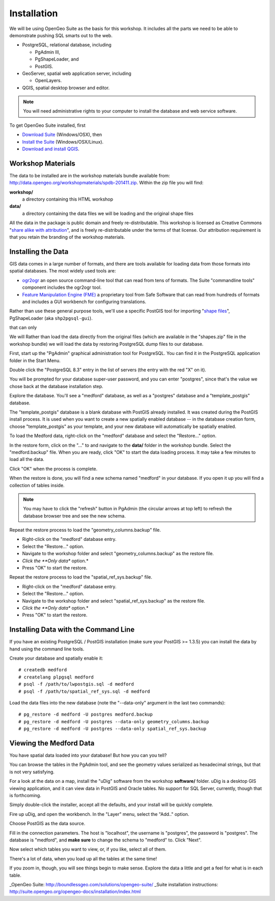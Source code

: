 .. _installation:

Installation
============

We will be using OpenGeo Suite as the basis for this workshop. It includes all the parts we need to be able to demonstrate pushing SQL smarts out to the web.

* PostgreSQL, relational database, including 

  - PgAdmin III,
  - PgShapeLoader, and
  - PostGIS.

* GeoServer, spatial web application server, including

  - OpenLayers.

* QGIS, spatial desktop browser and editor.

.. note::

  You will need administrative rights to your computer to install the database and web service software.

To get OpenGeo Suite installed, first 

* `Download Suite <http://boundlessgeo.com/solutions/opengeo-suite/download/>`_  (Windows/OSX), then
* `Install the Suite <http://suite.opengeo.org/4.1/installation/index.html>`_ (Windows/OSX/Linux).
* `Download and install QGIS <http://boundlessgeo.com/solutions/solutions-software/qgis/qgis-download/>`_.

Workshop Materials
------------------

The data to be installed are in the workshop materials bundle available from: http://data.opengeo.org/workshopmaterials/spdb-201411.zip. Within the zip file you will find:

**workshop/** 
  a directory containing this HTML workshop

**data/** 
  a directory containing the data files we will be loading and the original shape files

All the data in the package is public domain and freely re-distributable. This workshop is licensed as Creative Commons "`share alike with attribution <http://creativecommons.org/licenses/by-sa/3.0/us/>`_", and is freely re-distributable under the terms of that license. Our attribution requirement is that you retain the branding of the workshop materials.


Installing the Data
-------------------

GIS data comes in a large number of formats, and there are tools available for loading data from those formats into spatial databases. The most widely used tools are:

* `ogr2ogr <http://www.gdal.org/ogr2ogr.html>`_ an open source command-line tool that can read from tens of formats. The Suite "commandline tools" component includes the ogr2ogr tool.
* `Feature Manipulation Engine (FME) <http://www.safe.com/fme>`_ a proprietary tool from Safe Software that can read from hundreds of formats and includes a GUI workbench for configuring translations.

Rather than use these general purpose tools, we'll use a specific PostGIS tool for importing "`shape files <http://en.wikipedia.org/wiki/Shapefile>`_", PgShapeLoader (aka ``shp2pgsql-gui``).




that can only 

We will 
Rather than load the data directly from the original files (which are available in the "shapes.zip" file in the workshop bundle) we will load the data by restoring PostgreSQL dump files to our database.

First, start up the "PgAdmin" graphical administration tool for PostgreSQL. You can find it in the PostgreSQL application folder in the Start Menu.

.. image:: ./img/data_install_24.png

Double click the "PostgreSQL 8.3" entry in the list of servers (the entry with the red "X" on it).

You will be prompted for your database super-user password, and you can enter "postgres", since that's the value we chose back at the database installation step.

.. image:: ./img/data_install_25.png

Explore the database. You'll see a "medford" database, as well as a "postgres" database and a "template_postgis" database.  

The "template_postgis" database is a blank database with PostGIS already installed. It was created during the PostGIS install process. It is used when you want to create a new spatially enabled database -- in the database creation form, choose "template_postgis" as your template, and your new database will automatically be spatially enabled.

To load the Medford data, right-click on the "medford" database and select the "Restore..." option.

.. image:: ./img/data_install_26.png

In the restore form, click on the "..." to and navigate to the **data/** folder in the workshop bundle. Select the "medford.backup" file. When you are ready, click "OK" to start the data loading process. It may take a few minutes to load all the data.

.. image:: ./img/data_install_28.png

Click "OK" when the process is complete.

.. image:: ./img/data_install_30.png

When the restore is done, you will find a new schema named "medford" in your database. If you open it up you will find a collection of tables inside.

.. note:: 

  You may have to click the "refresh" button in PgAdmin (the circular arrows at top left) to refresh the database browser tree and see the new schema.

.. image:: ./img/data_install_29.png

Repeat the restore process to load the "geometry_columns.backup" file.

* Right-click on the "medford" database entry.
* Select the "Restore..." option.
* Navigate to the workshop folder and select "geometry_columns.backup" as the restore file.
* *Click the **Only data** option.*
* Press "OK" to start the restore.

.. image:: ./img/data_install_35.png

Repeat the restore process to load the "spatial_ref_sys.backup" file.

* Right-click on the "medford" database entry.
* Select the "Restore..." option.
* Navigate to the workshop folder and select "spatial_ref_sys.backup" as the restore file.
* *Click the **Only data** option.*
* Press "OK" to start the restore.

Installing Data with the Command Line
-------------------------------------

If you have an existing PostgreSQL / PostGIS installation (make sure your PostGIS >= 1.3.5) you can install the data by hand using the command line tools.

Create your database and spatially enable it:

::

  # createdb medford
  # createlang plpgsql medford
  # psql -f /path/to/lwpostgis.sql -d medford
  # psql -f /path/to/spatial_ref_sys.sql -d medford
  
Load the data files into the new database (note the "--data-only" argument in the last two commands):

::

  # pg_restore -d medford -U postgres medford.backup
  # pg_restore -d medford -U postgres --data-only geometry_columns.backup
  # pg_restore -d medford -U postgres --data-only spatial_ref_sys.backup  

Viewing the Medford Data
------------------------

You have spatial data loaded into your database! But how you can you tell?

You can browse the tables in the PgAdmin tool, and see the geometry values serialized as hexadecimal strings, but that is not very satisfying.

.. image:: ./img/udig_view_18.png

For a look at the data on a map, install the "uDig" software from the workshop **software/** folder. uDig is a desktop GIS viewing application, and it can view data in PostGIS and Oracle tables. No support for SQL Server, currently, though that is forthcoming.

Simply double-click the installer, accept all the defaults, and your install will be quickly complete.

.. image:: ./img/udig_view_07.png

Fire up uDig, and open the workbench. In the "Layer" menu, select the "Add.." option.

.. image:: ./img/udig_view_11.png

Choose PostGIS as the data source.

.. image:: ./img/udig_view_12.png

Fill in the connection parameters. The host is "localhost", the username is "postgres", the password is "postgres". The database is "medford", and **make sure** to change the schema to "medford" to. Click "Next".

.. image:: ./img/udig_view_14.png

Now select which tables you want to view, or, if you like, select all of them.

.. image:: ./img/udig_view_15.png

There's a lot of data, when you load up all the tables at the same time!

.. image:: ./img/udig_view_16.png

If you zoom in, though, you will see things begin to make sense. Explore the data a little and get a feel for what is in each table.

.. image:: ./img/udig_view_17.png







_OpenGeo Suite: http://boundlessgeo.com/solutions/opengeo-suite/
_Suite installation instructions: http://suite.opengeo.org/opengeo-docs/installation/index.html
